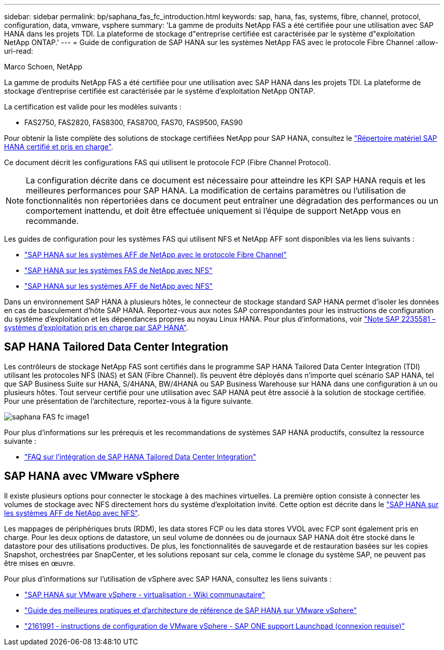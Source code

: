 ---
sidebar: sidebar 
permalink: bp/saphana_fas_fc_introduction.html 
keywords: sap, hana, fas, systems, fibre, channel, protocol, configuration, data, vmware, vsphere 
summary: 'La gamme de produits NetApp FAS a été certifiée pour une utilisation avec SAP HANA dans les projets TDI. La plateforme de stockage d"entreprise certifiée est caractérisée par le système d"exploitation NetApp ONTAP.' 
---
= Guide de configuration de SAP HANA sur les systèmes NetApp FAS avec le protocole Fibre Channel
:allow-uri-read: 


Marco Schoen, NetApp

La gamme de produits NetApp FAS a été certifiée pour une utilisation avec SAP HANA dans les projets TDI. La plateforme de stockage d'entreprise certifiée est caractérisée par le système d'exploitation NetApp ONTAP.

La certification est valide pour les modèles suivants :

* FAS2750, FAS2820, FAS8300, FAS8700, FAS70, FAS9500, FAS90


Pour obtenir la liste complète des solutions de stockage certifiées NetApp pour SAP HANA, consultez le https://www.sap.com/dmc/exp/2014-09-02-hana-hardware/enEN/#/solutions?filters=v:deCertified;ve:13["Répertoire matériel SAP HANA certifié et pris en charge"^].

Ce document décrit les configurations FAS qui utilisent le protocole FCP (Fibre Channel Protocol).


NOTE: La configuration décrite dans ce document est nécessaire pour atteindre les KPI SAP HANA requis et les meilleures performances pour SAP HANA. La modification de certains paramètres ou l'utilisation de fonctionnalités non répertoriées dans ce document peut entraîner une dégradation des performances ou un comportement inattendu, et doit être effectuée uniquement si l'équipe de support NetApp vous en recommande.

Les guides de configuration pour les systèmes FAS qui utilisent NFS et NetApp AFF sont disponibles via les liens suivants :

* https://docs.netapp.com/us-en/netapp-solutions-sap/bp/saphana_aff_fc_introduction.html["SAP HANA sur les systèmes AFF de NetApp avec le protocole Fibre Channel"^]
* https://docs.netapp.com/us-en/netapp-solutions-sap/bp/saphana-fas-nfs_introduction.html["SAP HANA sur les systèmes FAS de NetApp avec NFS"^]
* https://docs.netapp.com/us-en/netapp-solutions-sap/bp/saphana_aff_nfs_introduction.html["SAP HANA sur les systèmes AFF de NetApp avec NFS"^]


Dans un environnement SAP HANA à plusieurs hôtes, le connecteur de stockage standard SAP HANA permet d'isoler les données en cas de basculement d'hôte SAP HANA. Reportez-vous aux notes SAP correspondantes pour les instructions de configuration du système d'exploitation et les dépendances propres au noyau Linux HANA. Pour plus d'informations, voir https://launchpad.support.sap.com/["Note SAP 2235581 – systèmes d'exploitation pris en charge par SAP HANA"^].



== SAP HANA Tailored Data Center Integration

Les contrôleurs de stockage NetApp FAS sont certifiés dans le programme SAP HANA Tailored Data Center Integration (TDI) utilisant les protocoles NFS (NAS) et SAN (Fibre Channel). Ils peuvent être déployés dans n'importe quel scénario SAP HANA, tel que SAP Business Suite sur HANA, S/4HANA, BW/4HANA ou SAP Business Warehouse sur HANA dans une configuration à un ou plusieurs hôtes. Tout serveur certifié pour une utilisation avec SAP HANA peut être associé à la solution de stockage certifiée. Pour une présentation de l'architecture, reportez-vous à la figure suivante.

image::saphana_fas_fc_image1.png[saphana FAS fc image1]

Pour plus d'informations sur les prérequis et les recommandations de systèmes SAP HANA productifs, consultez la ressource suivante :

* http://go.sap.com/documents/2016/05/e8705aae-717c-0010-82c7-eda71af511fa.html["FAQ sur l'intégration de SAP HANA Tailored Data Center Integration"^]




== SAP HANA avec VMware vSphere

Il existe plusieurs options pour connecter le stockage à des machines virtuelles. La première option consiste à connecter les volumes de stockage avec NFS directement hors du système d'exploitation invité. Cette option est décrite dans le https://docs.netapp.com/us-en/netapp-solutions_main/ent-apps-db/saphana_aff_nfs_introduction.html["SAP HANA sur les systèmes AFF de NetApp avec NFS"^].

Les mappages de périphériques bruts (RDM), les data stores FCP ou les data stores VVOL avec FCP sont également pris en charge. Pour les deux options de datastore, un seul volume de données ou de journaux SAP HANA doit être stocké dans le datastore pour des utilisations productives. De plus, les fonctionnalités de sauvegarde et de restauration basées sur les copies Snapshot, orchestrées par SnapCenter, et les solutions reposant sur cela, comme le clonage du système SAP, ne peuvent pas être mises en œuvre.

Pour plus d'informations sur l'utilisation de vSphere avec SAP HANA, consultez les liens suivants :

* https://wiki.scn.sap.com/wiki/display/VIRTUALIZATION/SAP+HANA+on+VMware+vSphere["SAP HANA sur VMware vSphere - virtualisation - Wiki communautaire"^]
* https://core.vmware.com/resource/sap-hana-vmware-vsphere-best-practices-and-reference-architecture-guide#introduction["Guide des meilleures pratiques et d'architecture de référence de SAP HANA sur VMware vSphere"^]
* https://launchpad.support.sap.com/["2161991 - instructions de configuration de VMware vSphere - SAP ONE support Launchpad (connexion requise)"^]

